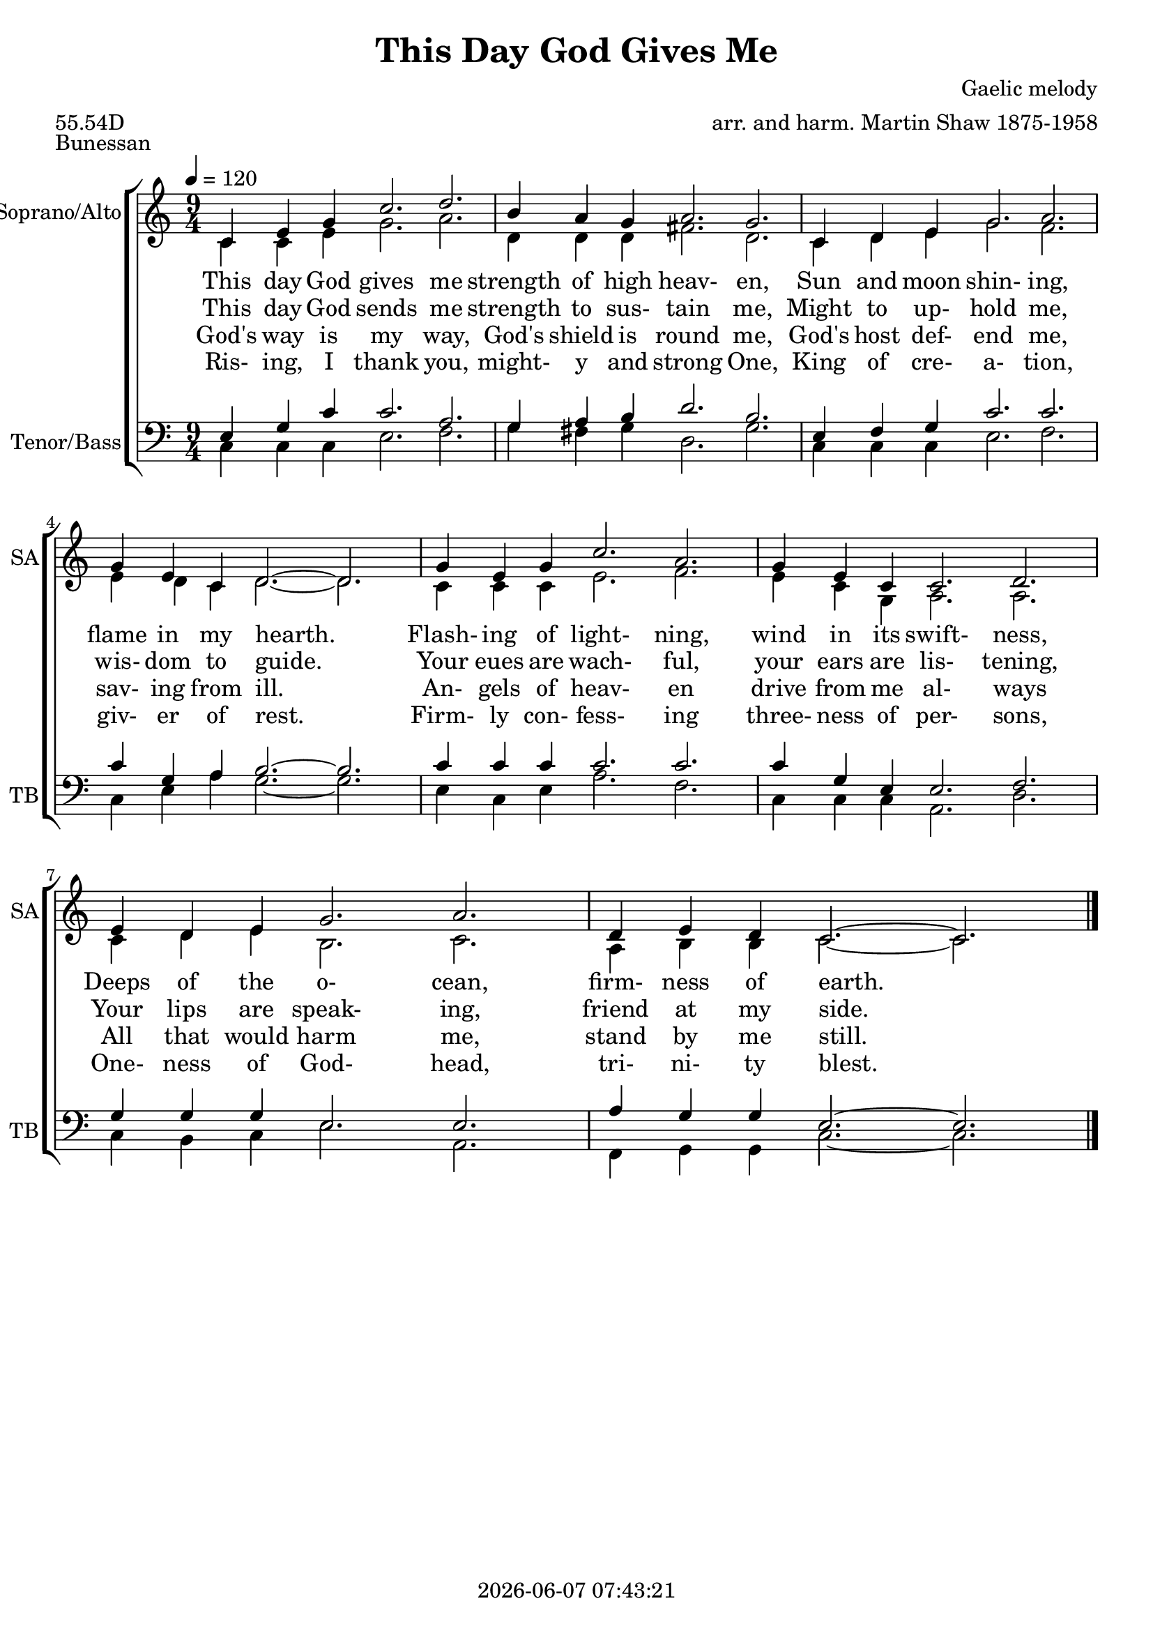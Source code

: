 \version "2.19.82"

today = #(strftime "%Y-%m-%d %H:%M:%S" (localtime (current-time)))

\header {
% centered at top
%  dedication  = "dedication"
  title       = "This Day God Gives Me"
%  subtitle    = "subtitle"
%  subsubtitle = "subsubtitle"
%  instrument  = "instrument"
  
% arrangement of following lines:
%
%  poet    composer
%  meter   arranger
%  piece       opus

  composer    = "Gaelic melody"
  arranger    = "arr. and harm. Martin Shaw 1875-1958"
%  opus        = "opus"

%  poet        = "poet"
  meter       = "55.54D"
  piece       = "Bunessan"

% centered at bottom
%  tagline     = "tagline" % default lilypond version
  tagline   = ##f
  copyright   = \today
}

% #(set-global-staff-size 16)

% \paper {
%   #(set-paper-size "a4")
%   line-width = 180\mm
%   left-margin = 20\mm
%   bottom-margin = 10\mm
%   top-margin = 10\mm
% }

global = {
  \key c \major
  \time 9/4
  \tempo 4=120
}

colour = {
  \override NoteHead.color   = #red
  \override Stem.color       = #red
  \override Beam.color       = #red
  \override Accidental.color = #red
  \override Slur.color       = #red
  \override Tie.color        = #red
  \override Dots.color       = #red
}

black = {
  \override NoteHead.color   = #black
  \override Stem.color       = #black
  \override Beam.color       = #black
  \override Accidental.color = #black
  \override Slur.color       = #black
  \override Tie.color        = #black
  \override Dots.color       = #black
}

RehearsalTrack = {
%  \set Score.currentBarNumber = #5
%  \mark \markup { \box 5 }
%  \mark \markup { \circle "1a" }
  s2 s2
}

soprano = \relative c' {
  \global
  c4 e g c2. d
  b4 a g a2. g
  c,4 d e g2. a
  g4 e c d2.~d
  g4 e g c2. a
  g4 e c c2. d
  e4 d e g2. a
  d,4 e d c2.~c
  \bar "|."
}

alto = \relative c' {
  \global
  c4 c e g2. a
  d,4 d d fis2. d
  c4 d e g2. f
  e4 d c d2.~d
  c4 c c e2. f
  e4 c g a2. a
  c4 d e b2. c
  a4 b b c2.~c
  \bar "|."
}

tenor = \relative c {
  \global
  e4 g c c2. a
  g4 a b d2. b
  e,4 f g c2. c
  c4 g a b2.~b
  c4 c c c2. c
  c4 g e e2. f
  g4 g g e2.e
  a4 g g e2.~e
  \bar "|."
}

bass= \relative c {
  \global
  \clef bass
  c4 c c e2. f
  g4 fis g d2. g
  c,4 c c e2. f
  c4 e a g2.~g
  e4 c e a2. f
  c4 c c a2. d
  c4 b c e2. a,
  f4 g g c2.~c
  \bar "|."
}

pianoRH = \relative c' {
  \global
  c4
  \bar "|."
}

pianoRHone = \relative c' {
  \global
  \clef bass
  \voiceOne
  c4
  \bar "|."
}

pianoRHtwo = \relative c' {
  \global
  \voiceTwo
  c4
  \bar "|."
}

pianoLH = \relative c' {
  \global
  \oneVoice
  c4
  \bar "|."
}

pianoLHone = \relative c' {
  \global
  \clef bass
  \voiceOne
  c4
  \bar "|."
}

pianoLHtwo = \relative c' {
  \global
  \clef bass
  \voiceTwo
  c4
  \bar "|."
}

wordsOne = \lyricmode {
  This day God gives me strength of high heav- en,
  Sun and moon shin- ing, flame in my hearth.
  Flash- ing of light- ning, wind in its swift- ness,
  Deeps of the o- cean, firm- ness of earth.
}

wordsTwo = \lyricmode {
  This day God sends me strength to sus- tain me,
  Might to up- hold me, wis- dom to guide.
  Your eues are wach- ful, your ears are lis- tening,
  Your lips are speak- ing, friend at my side.
}

wordsThree = \lyricmode {
  God's way is my way, God's shield is round me,
  God's host def- end me, sav- ing from ill.
  An- gels of heav- en drive from me al- ways
  All that would harm me, stand by me still.
}

wordsFour = \lyricmode {
  Ris- ing, I thank you, might- y and strong One,
  King of cre- a- tion, giv- er of rest.
  Firm- ly con- fess- ing three- ness of per- sons,
  One- ness of God- head, tri- ni- ty blest.
}

\score {
  <<
    \new ChoirStaff <<
% Joint soprano/alto staff
      \new Staff \with { instrumentName = #"Soprano/Alto" shortInstrumentName = #"SA" } <<
        \new Voice \RehearsalTrack
        \new Voice = "soprano" { \voiceOne \soprano }
        \new Voice = "alto"    { \voiceTwo \alto    }
        \new Lyrics \lyricsto "soprano" \wordsOne
        \new Lyrics \lyricsto "soprano" \wordsTwo
        \new Lyrics \lyricsto "soprano" \wordsThree
        \new Lyrics \lyricsto "soprano" \wordsFour
      >>
% Joint tenor/bass staff
      \new Staff \with { instrumentName = #"Tenor/Bass" shortInstrumentName = #"TB" } <<
        \new Voice = "tenor" { \voiceOne \tenor }
        \new Voice = "bass"  { \voiceTwo \bass}
      >>
    >>
  >>
  \layout {
    indent = 1.5\cm
    \context {
      \Staff \RemoveAllEmptyStaves
    }
  }
  \midi {
  }
}
